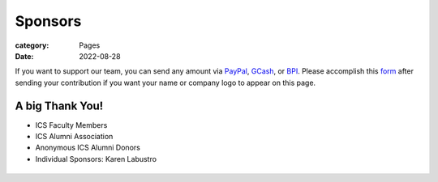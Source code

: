 Sponsors
########

:category: Pages
:date: 2022-08-28

If you want to support our team, you can send any amount via `PayPal <https://www.paypal.com/paypalme/jachermocilla>`_, `GCash <https://uplb-eliens.github.io/photos/qr/gcash_qr.jpg>`_, or `BPI <https://uplb-eliens.github.io/photos/qr/bpi_qr.png>`_.
Please accomplish this `form <https://docs.google.com/forms/d/e/1FAIpQLSc5aJu7zIJ8k87yVu1SlGPMhFrhNGYcILwkg3A_bTwvEGTKZQ/viewform>`_ after sending your contribution if you want your name or company logo to appear on this page. 


A big Thank You!
++++++++++++++++

* ICS Faculty Members
* ICS Alumni Association
* Anonymous ICS Alumni Donors
* Individual Sponsors: Karen Labustro

.. list-table:: 
   :class: borderless

   * - .. image:: ../photos/sponsors/ics_logo.jpg
            :width: 140
            :target: http://ics.uplb.edu.ph
     - .. image:: ../photos/sponsors/mayas_baked_pasta.png
            :width: 140
            :target: https://www.facebook.com/mayasbakedpasta
     - .. image:: ../photos/sponsors/heralli_logo.png
            :width: 140
            :target: https://heralli.com

